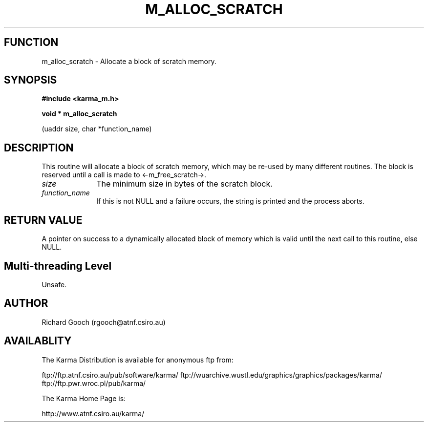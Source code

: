 .TH M_ALLOC_SCRATCH 3 "13 Nov 2005" "Karma Distribution"
.SH FUNCTION
m_alloc_scratch \- Allocate a block of scratch memory.
.SH SYNOPSIS
.B #include <karma_m.h>
.sp
.B void * m_alloc_scratch
.sp
(uaddr size, char *function_name)
.SH DESCRIPTION
This routine will allocate a block of scratch memory, which may
be re-used by many different routines. The block is reserved until a call
is made to <-m_free_scratch->.
.IP \fIsize\fP 1i
The minimum size in bytes of the scratch block.
.IP \fIfunction_name\fP 1i
If this is not NULL and a failure occurs, the string is
printed and the process aborts.
.SH RETURN VALUE
A pointer on success to a dynamically allocated block of memory
which is valid until the next call to this routine, else NULL.
.SH Multi-threading Level
Unsafe.
.SH AUTHOR
Richard Gooch (rgooch@atnf.csiro.au)
.SH AVAILABLITY
The Karma Distribution is available for anonymous ftp from:

ftp://ftp.atnf.csiro.au/pub/software/karma/
ftp://wuarchive.wustl.edu/graphics/graphics/packages/karma/
ftp://ftp.pwr.wroc.pl/pub/karma/

The Karma Home Page is:

http://www.atnf.csiro.au/karma/
